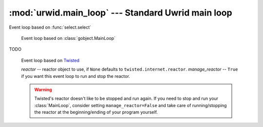 :mod:`urwid.main_loop` --- Standard Uwrid main loop
===================================================

.. module:: urwid.main_loop
   :synopsis: Standard Urwid main loop

.. exception:: ExitMainLoop

   When this exception is not handled, the main loop exits.

.. class:: MainLoop(widget[, palette=[], screen=None, handle_mouse=True, \
                    input_filter=None, unhandled_input=None, event_loop=None, \
                    pop_ups=False])

   This is the standard main loop implementation with a single screen.

   *widget* is the topmost widget used for painting the screen, stored as
   self.widget and may be modified. Must be a box widget.

   *palette* -- initial palette for screen.

   *screen* -- screen object or None to use raw_display.Screen, stored as
   self.screen

   *handle_mouse* -- ``True`` to process mouse events, passed to
   ``self.screen``

   *input_filter* -- a function to filter input before sending it to
   ``self.widget``, called from ``self.input_filter``

   *unhandled_input* -- a function called when input is not handled by
   ``self.widget``, called from ``self.unhandled_input``

   *event_loop* -- if screen supports external an event loop it may be given
   here, or leave as None to use

   *SelectEventLoop*, stored as ``self.event_loop``

   *pop_ups* -- ``True`` to wrap ``self.widget`` with a ``PopUpTarget``
   instance to allow any widget to open a pop-up anywhere on the screen

   .. attribute:: widget

      Property for the topmost widget used. This must be a box widget.

   .. attribute:: pop_ups

      Property for the pop_ups flag.

   .. method:: set_alarm_in(sec, callback, user_data=None)

         Schedule an alarm in *sec* seconds that will call *callback* from the
         within the :meth:`run` function.

         *sec* floating point seconds until alarm. *callback* a callable which
         accept two arguments, the main loop and the object *user_data*.

   .. method:: set_alarm_at(tm, callback, user_data=None)

         Schedule at *tm* time that will call *callback* from the within the
         :meth`run` function. Returns a handle that may be passed to
         :meth:`remove_alarm`.

         *tm* is a floating point local time of alarm. *callback* is a callable
         which accept two parameters, the main loop and the *user_data* object.

   .. method:: remove_alarm(handle)

         Remove an alarm. Return ``True`` if the handle was found, ``False``
         otherwise.

   .. method:: watch_pipe(callback)

        Create a pipe for use by a subprocess or thread to trigger a callback
        in the process/thread running the *MainLoop*.

        *callback* -- function to call :meth:`MainLoop.run` thread/process

        This function returns a file descriptor attached to the write end of a
        pipe. The read end of the pipe is added to the list of files the event
        loop is watching. When data is written to the pipe the callback
        function will be called and passed a single value containing data read.

        This method should be used any time you want to update widgets from
        another thread or subprocess.

        Data may be written to the returned file descriptor with os.write(fd,
        data). Ensure that data is less than 512 bytes (or 4K on Linux) so
        that the callback will be triggered just once with the complete value
        of data passed in.

        If the callback returns ``False`` then the watch will be removed and the
        read end of the pipe will be closed. You are responsible for closing
        the write end of the pipe.

   .. method:: remove_watch_pipe(write_fd)

        Close the read end of the pipe and remove the watch created by
        :meth:`watch_pipe`. You are responsible for closing the write end of
        the pipe.

        Returns ``True`` if the watch pipe exists, ``False`` otherwise

   .. method:: watch_file(fd, callback)

        Call *callback* when *fd* has some data to read. No parameters are
        passed to callback.

        Returns a handle that may be passed to :meth:`remove_watch_file`.

   .. method:: remove_watch_file(handle)

        Remove a watch file. Returns ``True`` if the watch file
        exists,``False`` otherwise.

   .. method:: run()

         Start the main loop handling input events and updating the screen. The
         loop will continue until an :exc:`ExitMainLoop` exception is raised.

         This function will call :meth:`screen.run_wrapper` if
         :meth:`screen.start` has not already been called.

   .. method:: _run()

      TODO

   .. method:: _update(timeout=False)

      TODO

   .. method:: _run_screen_event_loop()

      This method is used when the screen does not support using external event
      loops.

      The alarms stored in the SelectEventLoop in self.event_loop are modified
      by this method.

   .. method:: process_input(keys)

      This function will pass keyboard input and mouse events to *self.widget*.
      This function is called automatically from the :meth:`run` method when
      there is input, but may also be called to simulate input from the user.

      *keys* is a list of input returned from :meth:`Screen.get_input`.

      Returns ``True`` if any key was handled by a widget or the
      :meth:`unhandled_input` method.

   .. method:: input_filter(keys, raw)

      This function is passed each all the input events and raw keystroke
      values. These values are passed to the :func:`input_filter` function
      passed to the constructor. That function must return a list of keys to
      be passed to the widgets to handle. If no :func:`input_filter` was
      defined this implementation will return all the input events.

   .. method:: unhandled_input(input)

      This function is called with any input that was not handled by the
      widgets, and calls the :func:`unhandled_input` function passed to the
      constructor. If no :func:`unhandled_input` was defined then the input
      will be ignored.

      *input* is the keyboard or mouse input.

      The :func:`unhandled_input` method should return ``True`` if it handled
      the input.

   .. method:: entering_idle()

      This function is called whenever the event loop is about to enter the
      idle state. :meth:`MainLoop.draw_screen` is called here to update the
      screen if anything has changed.

   .. method:: draw_screen()

      Renter the widgets and paint the screen. This function is called
      automatically from :meth:`run` but may be called additional times if
      repainting is required without also processing input.

.. class:: SelectEventLoop()

   Event loop based on :func:`select.select`

.. class:: GLibEventLoop()

      Event loop based on :class:`gobject.MainLoop`

   .. method:: handle_exit(f)

      Decorator that cleanly exits the :class:`GLibEventLoop` if
      :exc:`ExitMainLoop` is thrown inside of the wrapped function. Store the
      exception info if some other exception occurs, it will be reraised after
      the loop quits.

      *f* -- function to be wrapped

.. class:: TwistedInputDescriptor(reactor, fd, cb)

   TODO

.. class:: TwistedEventLoop(reactor=None, manage_reactor=True)

      Event loop based on Twisted_

      *reactor* -- reactor object to use, if ``None`` defaults to
      ``twisted.internet.reactor``.  *manage_reactor* -- ``True`` if you want
      this event loop to run and stop the reactor.

      .. WARNING::
         Twisted's reactor doesn't like to be stopped and run again.  If you
         need to stop and run your :class:`MainLoop`, consider setting
         ``manage_reactor=False`` and take care of running/stopping the reactor
         at the beginning/ending of your program yourself.

   .. method:: _enable_twisted_idle()

      Twisted's reactors don't have an idle or enter-idle callback
      so the best we can do for now is to set a timer event in a very
      short time to approximate an enter-idle callback.

      .. WARNING::
         This will perform worse than the other event loops until we can find a
         fix or workaround

   .. method:: handle_exit(f, enable_idle=True)

      Decorator that cleanly exits the :class:`TwistedEventLoop` if
      :class:`ExitMainLoop` is thrown inside of the wrapped function. Store the
      exception info if some other exception occurs, it will be reraised after
      the loop quits.

      *f* -- function to be wrapped

.. _Twisted: http://twistedmatrix.com/trac/

